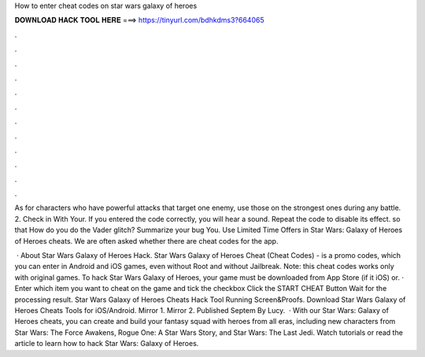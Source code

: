 How to enter cheat codes on star wars galaxy of heroes



𝐃𝐎𝐖𝐍𝐋𝐎𝐀𝐃 𝐇𝐀𝐂𝐊 𝐓𝐎𝐎𝐋 𝐇𝐄𝐑𝐄 ===> https://tinyurl.com/bdhkdms3?664065



.



.



.



.



.



.



.



.



.



.



.



.

As for characters who have powerful attacks that target one enemy, use those on the strongest ones during any battle. 2. Check in With Your. If you entered the code correctly, you will hear a sound. Repeat the code to disable its effect. so that How do you do the Vader glitch? Summarize your bug You. Use Limited Time Offers in Star Wars: Galaxy of Heroes of Heroes cheats. We are often asked whether there are cheat codes for the app.

 · About Star Wars Galaxy of Heroes Hack. Star Wars Galaxy of Heroes Cheat (Cheat Codes) - is a promo codes, which you can enter in Android and iOS games, even without Root and without Jailbreak. Note: this cheat codes works only with original games. To hack Star Wars Galaxy of Heroes, your game must be downloaded from App Store (if it iOS) or. · Enter which item you want to cheat on the game and tick the checkbox Click the START CHEAT Button Wait for the processing result. Star Wars Galaxy of Heroes Cheats Hack Tool Running Screen&Proofs. Download Star Wars Galaxy of Heroes Cheats Tools for iOS/Android. Mirror 1. Mirror 2. Published Septem By Lucy.  · With our Star Wars: Galaxy of Heroes cheats, you can create and build your fantasy squad with heroes from all eras, including new characters from Star Wars: The Force Awakens, Rogue One: A Star Wars Story, and Star Wars: The Last Jedi. Watch tutorials or read the article to learn how to hack Star Wars: Galaxy of Heroes.
